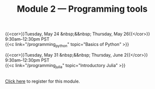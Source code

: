 #+title: Module 2 — Programming tools
#+slug: programming

{{<cor>}}Tuesday, May 24 &nbsp;&&nbsp; Thursday, May 26{{</cor>}} \\
9:30am–12:30pm PST\\
{{<c link="/programming_python" topic="Basics of Python" >}}

{{<cor>}}Tuesday, May 31 &nbsp;&&nbsp; Thursday, June 2{{</cor>}} \\
9:30am–12:30pm PST\\
{{<c link="/programming_julia" topic="Introductory Julia" >}}

#+BEGIN_export html
<br>
<a href="xxx" target="_blank">Click here</a> to register for this module.
#+END_export
